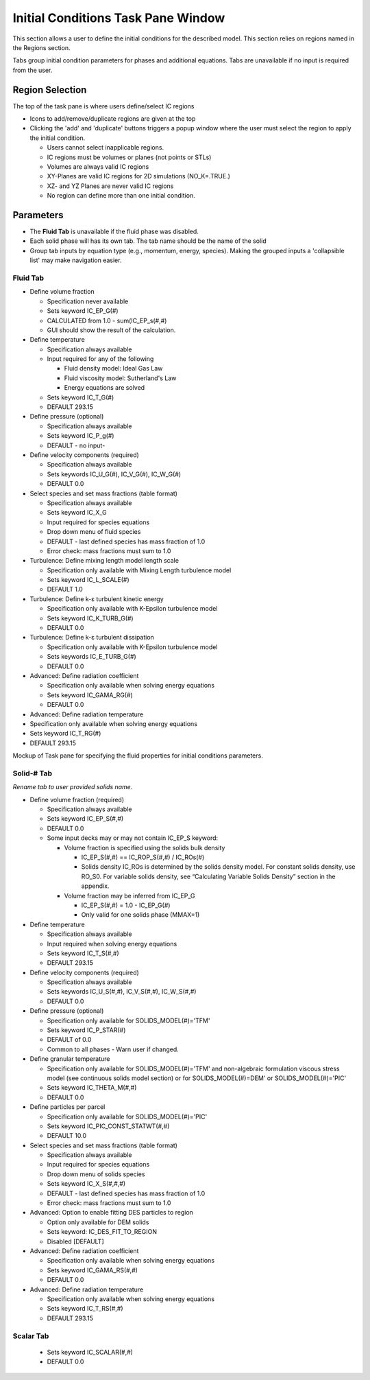 Initial Conditions Task Pane Window
^^^^^^^^^^^^^^^^^^^^^^^^^^^^^^^^^^^

This section allows a user to define the initial conditions for the described
model. This section relies on regions named in the Regions section.

Tabs group initial condition parameters for phases and additional
equations. Tabs are unavailable if no input is required from the user.

Region Selection
________________

The top of the task pane is where users define/select IC regions

-  Icons to add/remove/duplicate regions are given at the top
-  Clicking the 'add' and 'duplicate' buttons triggers a popup window
   where the user must select the region to apply the initial condition.

   -  Users cannot select inapplicable regions.
   -  IC regions must be volumes or planes (not points or STLs)
   -  Volumes are always valid IC regions
   -  XY-Planes are valid IC regions for 2D simulations (NO_K=.TRUE.)
   -  XZ- and YZ Planes are never valid IC regions
   -  No region can define more than one initial condition.


Parameters
__________

-  The **Fluid Tab** is unavailable if the fluid phase was disabled.
-  Each solid phase will has its own tab. The tab name should be the
   name of the solid
-  Group tab inputs by equation type (e.g., momentum, energy, species).
   Making the grouped inputs a 'collapsible list' may make navigation
   easier.


Fluid Tab
~~~~~~~~~

-  Define volume fraction

   -  Specification never available
   -  Sets keyword IC_EP_G(#)
   -  CALCULATED from 1.0 - sum(IC_EP_s(#,#)
   -  GUI should show the result of the calculation.

-  Define temperature

   -  Specification always available
   -  Input required for any of the following

      -  Fluid density model: Ideal Gas Law
      -  Fluid viscosity model: Sutherland's Law
      -  Energy equations are solved

   -  Sets keyword IC_T_G(#)
   -  DEFAULT 293.15

-  Define pressure (optional)

   -  Specification always available
   -  Sets keyword IC_P_g(#)
   -  DEFAULT - no input-

-  Define velocity components (required)

   -  Specification always available
   -  Sets keywords IC_U_G(#), IC_V_G(#), IC_W_G(#)
   -  DEFAULT 0.0

-  Select species and set mass fractions (table format)

   -  Specification always available
   -  Sets keyword IC_X_G
   -  Input required for species equations
   -  Drop down menu of fluid species
   -  DEFAULT - last defined species has mass fraction of 1.0
   -  Error check: mass fractions must sum to 1.0

-  Turbulence: Define mixing length model length scale

   -  Specification only available with Mixing Length turbulence model
   -  Sets keyword IC_L_SCALE(#)
   -  DEFAULT 1.0

-  Turbulence: Define k-ε turbulent kinetic energy

   -  Specification only available with K-Epsilon turbulence model
   -  Sets keyword IC_K_TURB_G(#)
   -  DEFAULT 0.0

-  Turbulence: Define k-ε turbulent dissipation

   -  Specification only available with K-Epsilon turbulence model
   -  Sets keywords IC_E_TURB_G(#)
   -  DEFAULT 0.0

-  Advanced: Define radiation coefficient

   -  Specification only available when solving energy equations
   -  Sets keyword IC_GAMA_RG(#)
   -  DEFAULT 0.0

-  Advanced: Define radiation temperature

-  Specification only available when solving energy equations
-  Sets keyword IC_T_RG(#)
-  DEFAULT 293.15

Mockup of Task pane for specifying the fluid properties for initial
conditions parameters.

Solid-# Tab
~~~~~~~~~~~

*Rename tab to user provided solids name.*

-  Define volume fraction (required)

   -  Specification always available
   -  Sets keyword IC_EP_S(#,#)
   -  DEFAULT 0.0
   -  Some input decks may or may not contain IC_EP_S keyword:

      -  Volume fraction is specified using the solids bulk density

         -  IC_EP_S(#,#) == IC_ROP_S(#,#) / IC_ROs(#)
         -  Solids density IC_ROs is determined by the solids density
            model. For constant solids density, use RO_S0. For variable
            solids density, see “Calculating Variable Solids Density”
            section in the appendix.

      -  Volume fraction may be inferred from IC_EP_G

         -  IC_EP_S(#,#) = 1.0 - IC_EP_G(#)
         -  Only valid for one solids phase (MMAX=1)

-  Define temperature

   -  Specification always available
   -  Input required when solving energy equations
   -  Sets keyword IC_T_S(#,#)
   -  DEFAULT 293.15

-  Define velocity components (required)

   -  Specification always available
   -  Sets keywords IC_U_S(#,#), IC_V_S(#,#), IC_W_S(#,#)
   -  DEFAULT 0.0

-  Define pressure (optional)

   -  Specification only available for SOLIDS_MODEL(#)='TFM'
   -  Sets keyword IC_P_STAR(#)
   -  DEFAULT of 0.0
   -  Common to all phases - Warn user if changed.

-  Define granular temperature

   -  Specification only available for SOLIDS_MODEL(#)='TFM' and
      non-algebraic formulation viscous stress model (see continuous solids
      model section) or for SOLIDS_MODEL(#)=DEM' or SOLIDS_MODEL(#)='PIC'
   -  Sets keyword IC_THETA_M(#,#)
   -  DEFAULT 0.0

-  Define particles per parcel

   -  Specification only available for SOLIDS_MODEL(#)='PIC'
   -  Sets keyword IC_PIC_CONST_STATWT(#,#)
   -  DEFAULT 10.0

-  Select species and set mass fractions (table format)

   -  Specification always available
   -  Input required for species equations
   -  Drop down menu of solids species
   -  Sets keyword IC_X_S(#,#,#)
   -  DEFAULT - last defined species has mass fraction of 1.0
   -  Error check: mass fractions must sum to 1.0

-  Advanced: Option to enable fitting DES particles to region

   -  Option only available for DEM solids
   -  Sets keyword: IC_DES_FIT_TO_REGION
   -  Disabled [DEFAULT]

-  Advanced: Define radiation coefficient

   -  Specification only available when solving energy equations
   -  Sets keyword IC_GAMA_RS(#,#)
   -  DEFAULT 0.0

-  Advanced: Define radiation temperature

   -  Specification only available when solving energy equations
   -  Sets keyword IC_T_RS(#,#)
   -  DEFAULT 293.15


Scalar Tab
~~~~~~~~~~

   -  Sets keyword IC_SCALAR(#,#)
   -  DEFAULT 0.0

